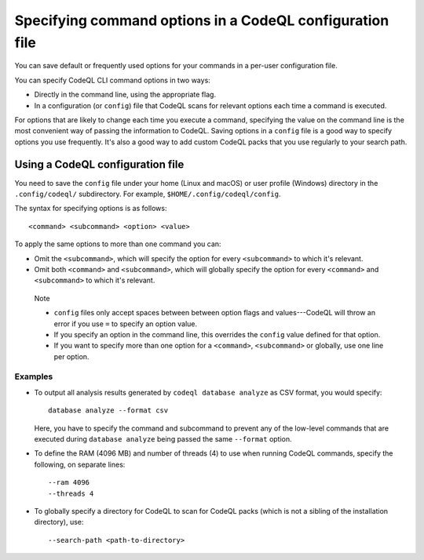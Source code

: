 .. _specifying-command-options-in-a-codeql-configuration-file:

Specifying command options in a CodeQL configuration file
=========================================================

You can save default or frequently used options for your commands in a per-user
configuration file.

You can specify CodeQL CLI command options in two ways:

- Directly in the command line, using the appropriate flag.
- In a configuration (or ``config``) file that CodeQL scans for relevant
  options each time a command is executed.

For options that are likely to change each time you execute a command,
specifying the value on the command line is the most convenient way of passing
the information to CodeQL. Saving options in a ``config`` file is a good way to
specify options you use frequently.
It's also a good way to add custom CodeQL packs that you use regularly to your search path.

Using a CodeQL configuration file
---------------------------------

You need to save the ``config`` file under your home (Linux and macOS) or user profile
(Windows) directory in the ``.config/codeql/`` subdirectory.
For example, ``$HOME/.config/codeql/config``.

The syntax for specifying options is as follows::

   <command> <subcommand> <option> <value>

To apply the same options to more than one command you can:

- Omit the ``<subcommand>``, which will specify the option for every
  ``<subcommand>`` to which it's relevant.
- Omit both ``<command>`` and ``<subcommand>``, which will globally specify the
  option for every ``<command>`` and ``<subcommand>`` to which it's relevant.

.. pull-quote::

   Note

   - ``config`` files only accept spaces between between option flags and
     values---CodeQL will throw an error if you use ``=`` to specify an option value.
   - If you specify an option in the command line, this overrides the ``config``
     value defined for that option.
   - If you want to specify more than one option for a ``<command>``,
     ``<subcommand>`` or globally, use one line per option.


Examples
~~~~~~~~

- To output all analysis results generated by ``codeql database analyze`` as
  CSV format, you would specify::

     database analyze --format csv

  Here, you have to specify the command and subcommand to prevent any of the
  low-level commands that are executed during ``database analyze`` being passed
  the same ``--format`` option.

- To define the RAM (4096 MB) and number of threads (4) to use when running
  CodeQL commands, specify the following, on separate lines::

      --ram 4096
      --threads 4

- To globally specify a directory for CodeQL to scan for CodeQL packs (which is not a
  sibling of the installation directory), use::

     --search-path <path-to-directory>
